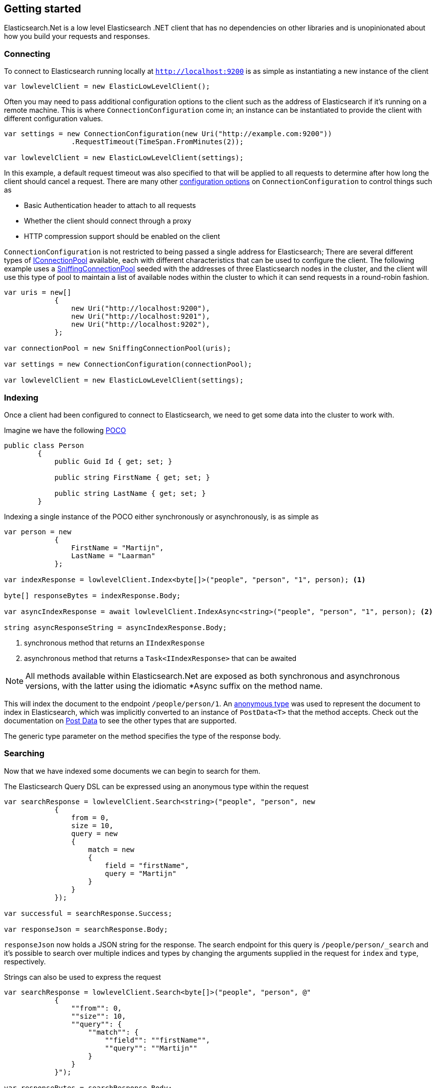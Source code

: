 :ref_current: https://www.elastic.co/guide/en/elasticsearch/reference/5.2

:github: https://github.com/elastic/elasticsearch-net

:nuget: https://www.nuget.org/packages

////
IMPORTANT NOTE
==============
This file has been generated from https://github.com/elastic/elasticsearch-net/tree/5.x/src/Tests/ClientConcepts/LowLevel/GettingStarted.doc.cs. 
If you wish to submit a PR for any spelling mistakes, typos or grammatical errors for this file,
please modify the original csharp file found at the link and submit the PR with that change. Thanks!
////

[[elasticsearch-net-getting-started]]
== Getting started

Elasticsearch.Net is a low level Elasticsearch .NET client that has no dependencies on other libraries
and is unopinionated about how you build your requests and responses.

[float]
=== Connecting

To connect to Elasticsearch running locally at `http://localhost:9200` is as simple as 
instantiating a new instance of the client

[source,csharp]
----
var lowlevelClient = new ElasticLowLevelClient();
----

Often you may need to pass additional configuration options to the client such as the address of Elasticsearch if it's running on
a remote machine. This is where `ConnectionConfiguration` come in; an instance can be instantiated to provide 
the client with different configuration values.

[source,csharp]
----
var settings = new ConnectionConfiguration(new Uri("http://example.com:9200"))
                .RequestTimeout(TimeSpan.FromMinutes(2));

var lowlevelClient = new ElasticLowLevelClient(settings);
----

In this example, a default request timeout was also specified to that will be applied to all requests to determine after how long the client should cancel a request. 
There are many other <<configuration-options,configuration options>> on `ConnectionConfiguration` to control things such as

* Basic Authentication header to attach to all requests

* Whether the client should connect through a proxy

* HTTP compression support should be enabled on the client

`ConnectionConfiguration` is not restricted to being passed a single address for Elasticsearch; There are several different
types of <<connection-pooling,IConnectionPool>> available, each with different characteristics that can be used to
configure the client. The following example uses a <<sniffing-connection-pool,SniffingConnectionPool>> seeded with the addresses
of three Elasticsearch nodes in the cluster, and the client will use this type of pool to maintain a list of available nodes within the
cluster to which it can send requests in a round-robin fashion.

[source,csharp]
----
var uris = new[]
            {
                new Uri("http://localhost:9200"),
                new Uri("http://localhost:9201"),
                new Uri("http://localhost:9202"),
            };

var connectionPool = new SniffingConnectionPool(uris);

var settings = new ConnectionConfiguration(connectionPool);

var lowlevelClient = new ElasticLowLevelClient(settings);
----

[float]
=== Indexing

Once a client had been configured to connect to Elasticsearch, we need to get some data into the cluster to work with.

Imagine we have the following http://en.wikipedia.org/wiki/Plain_Old_CLR_Object[POCO]

[source,csharp]
----
public class Person
        {
            public Guid Id { get; set; }

            public string FirstName { get; set; }

            public string LastName { get; set; }
        }
----

Indexing a single instance of the POCO either synchronously or asynchronously, is as simple as

[source,csharp]
----
var person = new
            {
                FirstName = "Martijn",
                LastName = "Laarman"
            };

var indexResponse = lowlevelClient.Index<byte[]>("people", "person", "1", person); <1>

byte[] responseBytes = indexResponse.Body;

var asyncIndexResponse = await lowlevelClient.IndexAsync<string>("people", "person", "1", person); <2>

string asyncResponseString = asyncIndexResponse.Body;
----
<1> synchronous method that returns an `IIndexResponse`

<2> asynchronous method that returns a `Task<IIndexResponse>` that can be awaited

NOTE: All methods available within Elasticsearch.Net are exposed as both synchronous and asynchronous versions,
with the latter using the idiomatic *Async suffix on the method name.

This will index the document to the endpoint `/people/person/1`. An https://msdn.microsoft.com/en-us/library/bb397696.aspx[anonymous type] was 
used to represent the document to index in Elasticsearch, which was implicitly converted to an instance of `PostData<T>` that
the method accepts. Check out the documentation on <<post-data, Post Data>> to see the other types that are supported.

The generic type parameter on the method specifies the type of the response body.

[float]
=== Searching

Now that we have indexed some documents we can begin to search for them.

The Elasticsearch Query DSL can be expressed using an anonymous type within the request

[source,csharp]
----
var searchResponse = lowlevelClient.Search<string>("people", "person", new
            {
                from = 0,
                size = 10,
                query = new
                {
                    match = new
                    {
                        field = "firstName",
                        query = "Martijn"
                    }
                }
            });

var successful = searchResponse.Success;

var responseJson = searchResponse.Body;
----

`responseJson` now holds a JSON string for the response. The search endpoint for this query is`/people/person/_search` and it's possible to search over multiple indices and types by changing the arguments
supplied in the request for `index` and `type`, respectively.

Strings can also be used to express the request

[source,csharp]
----
var searchResponse = lowlevelClient.Search<byte[]>("people", "person", @"
            {
                ""from"": 0,
                ""size"": 10,
                ""query"": {               
                    ""match"": {
                        ""field"": ""firstName"",
                        ""query"": ""Martijn""
                    }
                }
            }");

var responseBytes = searchResponse.Body;
----

As you can see, this can be a little more cumbersome than using anonymous types because of the need to escape
double quotes within the request string, but it can be useful at times nonetheless. `responseBytes` will contain
the bytes of the response from Elasticsearch.

[NOTE]
--
Elasticsearch.Net does not provide typed objects to represent responses; if you need this, you should consider
using <<nest, NEST>>, that does map all requests and responses to types. You can work with
strong types with Elasticsearch.Net but it will be up to you as the developer to configure Elasticsearch.Net so that
it understands how to deserialize your types, most likely by providing your own `IElasticsearchSerializer` implementation
to `ConnectionConfiguration`.

--

[float]
=== Handling Errors

By default, Elasticsearch.Net is configured not to throw exceptions if a HTTP response status code is returned that is not in
the 200-300 range, nor an expected response status code allowed for a given request e.g. checking if an index exists
can return a 404.

The response from low level client calls provides a number of properties that can be used to determine if a call
is successful

[source,csharp]
----
var searchResponse = lowlevelClient.Search<byte[]>("people", "person", new { match_all = new {} });

var success = searchResponse.Success; <1>

var successOrKnownError = searchResponse.SuccessOrKnownError; <2>

var serverError = searchResponse.ServerError; <3>

var exception = searchResponse.OriginalException; <4>
----
<1> Response is in the 200 range, or an expected response for the given request

<2> Response is successful, or has a response code between 400-599 that indicates the request cannot be retried.

<3> Details of any error returned from Elasticsearch

<4> If the response is unsuccessful, will hold the original exception.

Using these details, it is possible to make decisions around what should be done in your application.

The default behaviour of not throwing exceptions can be changed by setting `.ThrowExceptions()` on `ConnectionConfiguration`

[source,csharp]
----
var settings = new ConnectionConfiguration(new Uri("http://example.com:9200"))
                .ThrowExceptions();

var lowlevelClient = new ElasticLowLevelClient(settings);
----

And if more fine grained control is required, custom exceptions can be thrown using `.OnRequestCompleted()` on`ConnectionConfiguration`

[source,csharp]
----
var settings = new ConnectionConfiguration(new Uri("http://example.com:9200"))
                .OnRequestCompleted(apiCallDetails =>
                {
                    if (apiCallDetails.HttpStatusCode == 418)
                    {
                        throw new TimeForACoffeeException();
                    }
                });

var lowlevelClient = new ElasticLowLevelClient(settings);
----

